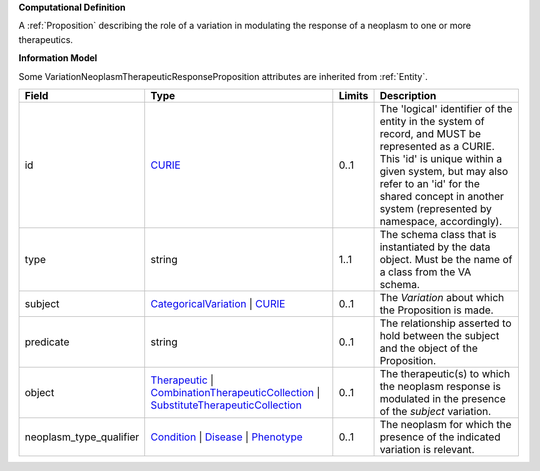 **Computational Definition**

A :ref:`Proposition` describing the role of a variation in modulating the response of a neoplasm to one or more therapeutics.

**Information Model**

Some VariationNeoplasmTherapeuticResponseProposition attributes are inherited from :ref:`Entity`.

.. list-table::
   :class: clean-wrap
   :header-rows: 1
   :align: left
   :widths: auto
   
   *  - Field
      - Type
      - Limits
      - Description
   *  - id
      - `CURIE <core.json#/$defs/CURIE>`_
      - 0..1
      - The 'logical' identifier of the entity in the system of record, and MUST be represented as a CURIE. This 'id' is unique within a given system, but may also refer to an 'id' for the shared concept in  another system (represented by namespace, accordingly).
   *  - type
      - string
      - 1..1
      - The schema class that is instantiated by the data object. Must be the name of a class from  the VA schema.
   *  - subject
      - `CategoricalVariation <catvars.json#/$defs/CategoricalVariation>`_ | `CURIE <core.json#/$defs/CURIE>`_
      - 0..1
      - The `Variation` about which the Proposition is made.
   *  - predicate
      - string
      - 0..1
      - The relationship asserted to hold between the subject and the object of the  Proposition.
   *  - object
      - `Therapeutic <core.json#/$defs/Therapeutic>`_ | `CombinationTherapeuticCollection <core.json#/$defs/CombinationTherapeuticCollection>`_ | `SubstituteTherapeuticCollection <core.json#/$defs/SubstituteTherapeuticCollection>`_
      - 0..1
      - The therapeutic(s) to which the neoplasm response is modulated in the presence of the `subject` variation.
   *  - neoplasm_type_qualifier
      - `Condition <core.json#/$defs/Condition>`_ | `Disease <core.json#/$defs/Disease>`_ | `Phenotype <core.json#/$defs/Phenotype>`_
      - 0..1
      - The neoplasm for which the presence of the indicated variation is relevant.
